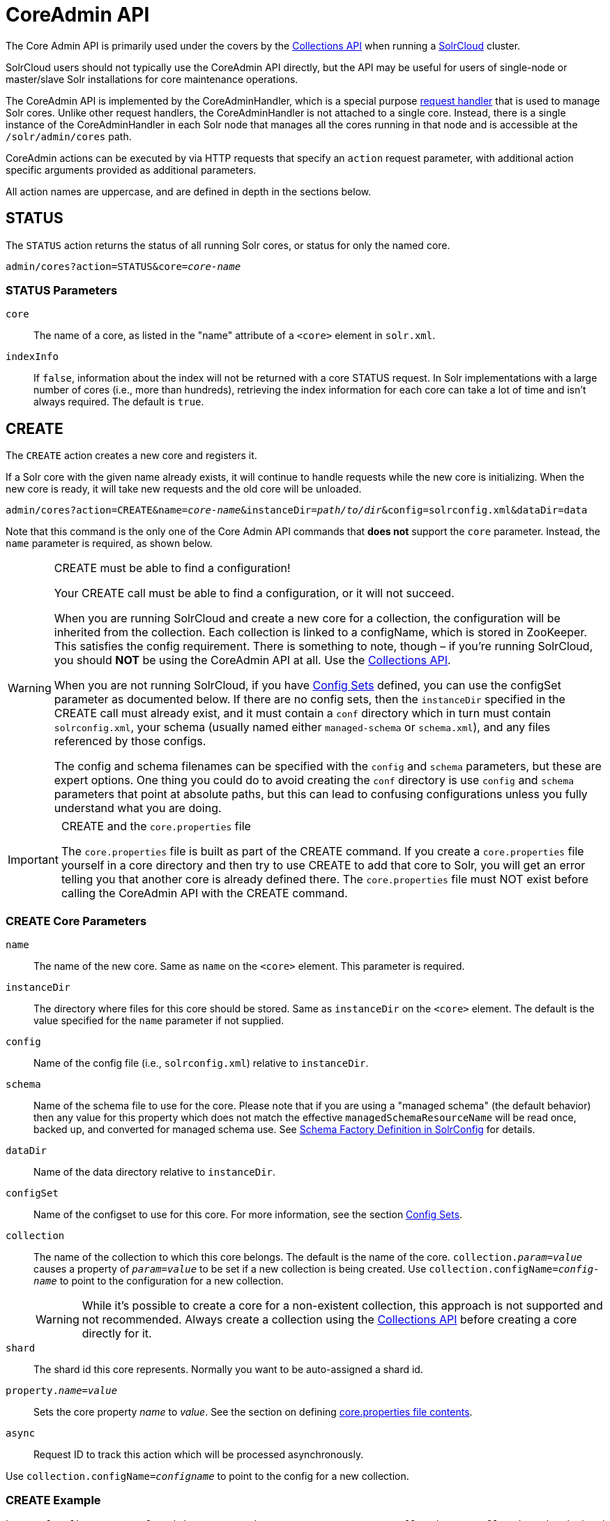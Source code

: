 = CoreAdmin API
:page-toclevels: 1
// Licensed to the Apache Software Foundation (ASF) under one
// or more contributor license agreements.  See the NOTICE file
// distributed with this work for additional information
// regarding copyright ownership.  The ASF licenses this file
// to you under the Apache License, Version 2.0 (the
// "License"); you may not use this file except in compliance
// with the License.  You may obtain a copy of the License at
//
//   http://www.apache.org/licenses/LICENSE-2.0
//
// Unless required by applicable law or agreed to in writing,
// software distributed under the License is distributed on an
// "AS IS" BASIS, WITHOUT WARRANTIES OR CONDITIONS OF ANY
// KIND, either express or implied.  See the License for the
// specific language governing permissions and limitations
// under the License.

The Core Admin API is primarily used under the covers by the <<collections-api.adoc#collections-api,Collections API>> when running a <<solrcloud.adoc#solrcloud,SolrCloud>> cluster.

SolrCloud users should not typically use the CoreAdmin API directly, but the API may be useful for users of single-node or master/slave Solr installations for core maintenance operations.

The CoreAdmin API is implemented by the CoreAdminHandler, which is a special purpose <<requesthandlers-and-searchcomponents-in-solrconfig.adoc#requesthandlers-and-searchcomponents-in-solrconfig,request handler>> that is used to manage Solr cores. Unlike other request handlers, the CoreAdminHandler is not attached to a single core. Instead, there is a single instance of the CoreAdminHandler in each Solr node that manages all the cores running in that node and is accessible at the `/solr/admin/cores` path.

CoreAdmin actions can be executed by via HTTP requests that specify an `action` request parameter, with additional action specific arguments provided as additional parameters.

All action names are uppercase, and are defined in depth in the sections below.

[[coreadmin-status]]
== STATUS

The `STATUS` action returns the status of all running Solr cores, or status for only the named core.

`admin/cores?action=STATUS&core=_core-name_`

=== STATUS Parameters

`core`::
The name of a core, as listed in the "name" attribute of a `<core>` element in `solr.xml`.

`indexInfo`::
If `false`, information about the index will not be returned with a core STATUS request. In Solr implementations with a large number of cores (i.e., more than hundreds), retrieving the index information for each core can take a lot of time and isn't always required. The default is `true`.

[[coreadmin-create]]
== CREATE

The `CREATE` action creates a new core and registers it.

If a Solr core with the given name already exists, it will continue to handle requests while the new core is initializing. When the new core is ready, it will take new requests and the old core will be unloaded.

`admin/cores?action=CREATE&name=_core-name_&instanceDir=_path/to/dir_&config=solrconfig.xml&dataDir=data`

Note that this command is the only one of the Core Admin API commands that *does not* support the `core` parameter. Instead, the `name` parameter is required, as shown below.

.CREATE must be able to find a configuration!
[WARNING]
====
Your CREATE call must be able to find a configuration, or it will not succeed.

When you are running SolrCloud and create a new core for a collection, the configuration will be inherited from the collection. Each collection is linked to a configName, which is stored in ZooKeeper. This satisfies the config requirement. There is something to note, though – if you're running SolrCloud, you should *NOT* be using the CoreAdmin API at all. Use the <<collections-api.adoc#collections-api,Collections API>>.

When you are not running SolrCloud, if you have <<config-sets.adoc#config-sets,Config Sets>> defined, you can use the configSet parameter as documented below. If there are no config sets, then the `instanceDir` specified in the CREATE call must already exist, and it must contain a `conf` directory which in turn must contain `solrconfig.xml`, your schema (usually named either `managed-schema` or `schema.xml`), and any files referenced by those configs.

The config and schema filenames can be specified with the `config` and `schema` parameters, but these are expert options. One thing you could do to avoid creating the `conf` directory is use `config` and `schema` parameters that point at absolute paths, but this can lead to confusing configurations unless you fully understand what you are doing.
====

.CREATE and the `core.properties` file
[IMPORTANT]
====
The `core.properties` file is built as part of the CREATE command. If you create a `core.properties` file yourself in a core directory and then try to use CREATE to add that core to Solr, you will get an error telling you that another core is already defined there. The `core.properties` file must NOT exist before calling the CoreAdmin API with the CREATE command.
====

=== CREATE Core Parameters

`name`::
The name of the new core. Same as `name` on the `<core>` element. This parameter is required.

`instanceDir`::
The directory where files for this core should be stored. Same as `instanceDir` on the `<core>` element. The default is the value specified for the `name` parameter if not supplied.

`config`::
Name of the config file (i.e., `solrconfig.xml`) relative to `instanceDir`.

`schema`::
Name of the schema file to use for the core. Please note that if you are using a "managed schema" (the default behavior) then any value for this property which does not match the effective `managedSchemaResourceName` will be read once, backed up, and converted for managed schema use. See <<schema-factory-definition-in-solrconfig.adoc#schema-factory-definition-in-solrconfig,Schema Factory Definition in SolrConfig>> for details.

`dataDir`::
Name of the data directory relative to `instanceDir`.

`configSet`::
Name of the configset to use for this core. For more information, see the section <<config-sets.adoc#config-sets,Config Sets>>.

`collection`::
The name of the collection to which this core belongs. The default is the name of the core. `collection._param_=_value_` causes a property of `_param_=_value_` to be set if a new collection is being created. Use `collection.configName=_config-name_` to point to the configuration for a new collection.
+
WARNING: While it's possible to create a core for a non-existent collection, this approach is not supported and not recommended. Always create a collection using the <<collections-api.adoc#collections-api,Collections API>> before creating a core directly for it.

`shard`::
The shard id this core represents. Normally you want to be auto-assigned a shard id.

`property._name_=_value_`::
Sets the core property _name_ to _value_. See the section on defining <<defining-core-properties.adoc#defining-core-properties-files,core.properties file contents>>.

`async`::
Request ID to track this action which will be processed asynchronously.

Use `collection.configName=_configname_` to point to the config for a new collection.

=== CREATE Example

[source,bash]
http://localhost:8983/solr/admin/cores?action=CREATE&name=my_core&collection=my_collection&shard=shard2


[[coreadmin-reload]]
== RELOAD

The RELOAD action loads a new core from the configuration of an existing, registered Solr core. While the new core is initializing, the existing one will continue to handle requests. When the new Solr core is ready, it takes over and the old core is unloaded.

`admin/cores?action=RELOAD&core=_core-name_`

This is useful when you've made changes to a Solr core's configuration on disk, such as adding new field definitions. Calling the RELOAD action lets you apply the new configuration without having to restart Solr.

[IMPORTANT]
====
RELOAD performs "live" reloads of SolrCore, reusing some existing objects. Some configuration options, such as the `dataDir` location and `IndexWriter`-related settings in `solrconfig.xml` can not be changed and made active with a simple RELOAD action.
====

=== RELOAD Core Parameters

`core`::
The name of the core, as listed in the "name" attribute of a `<core>` element in `solr.xml`. This parameter is required.

[[coreadmin-rename]]
== RENAME

The `RENAME` action changes the name of a Solr core.

`admin/cores?action=RENAME&core=_core-name_&other=_other-core-name_`

=== RENAME Parameters

`core`::
The name of the Solr core to be renamed. This parameter is required.

`other`::
The new name for the Solr core. If the persistent attribute of `<solr>` is `true`, the new name will be written to `solr.xml` as the `name` attribute of the `<core>` attribute. This parameter is required.

`async`::
Request ID to track this action which will be processed asynchronously.


[[coreadmin-swap]]
== SWAP

`SWAP` atomically swaps the names used to access two existing Solr cores. This can be used to swap new content into production. The prior core remains available and can be swapped back, if necessary. Each core will be known by the name of the other, after the swap.

`admin/cores?action=SWAP&core=_core-name_&other=_other-core-name_`

[IMPORTANT]
====
Do not use `SWAP` with a SolrCloud node. It is not supported and can result in the core being unusable.
====

=== SWAP Parameters

`core`::
The name of one of the cores to be swapped. This parameter is required.

`other`::
The name of one of the cores to be swapped. This parameter is required.

`async`::
Request ID to track this action which will be processed asynchronously.


[[coreadmin-unload]]
== UNLOAD

The `UNLOAD` action removes a core from Solr. Active requests will continue to be processed, but no new requests will be sent to the named core. If a core is registered under more than one name, only the given name is removed.

`admin/cores?action=UNLOAD&core=_core-name_`

The `UNLOAD` action requires a parameter (`core`) identifying the core to be removed. If the persistent attribute of `<solr>` is set to `true`, the `<core>` element with this `name` attribute will be removed from `solr.xml`.

[IMPORTANT]
====
Unloading all cores in a SolrCloud collection causes the removal of that collection's metadata from ZooKeeper.
====

=== UNLOAD Parameters

`core`::
The name of a core to be removed. This parameter is required.

`deleteIndex`::
If `true`, will remove the index when unloading the core. The default is `false`.

`deleteDataDir`::
If `true`, removes the `data` directory and all sub-directories. The default is `false`.

`deleteInstanceDir`::
If `true`, removes everything related to the core, including the index directory, configuration files and other related files. The default is `false`.

`async`::
Request ID to track this action which will be processed asynchronously.

[[coreadmin-mergeindexes]]
== MERGEINDEXES

The `MERGEINDEXES` action merges one or more indexes to another index. The indexes must have completed commits, and should be locked against writes until the merge is complete or the resulting merged index may become corrupted. The target core index must already exist and have a compatible schema with the one or more indexes that will be merged to it. Another commit on the target core should also be performed after the merge is complete.

`admin/cores?action=MERGEINDEXES&core=_new-core-name_&indexDir=_path/to/core1/data/index_&indexDir=_path/to/core2/data/index_`

In this example, we use the `indexDir` parameter to define the index locations of the source cores. The `core` parameter defines the target index. A benefit of this approach is that we can merge any Lucene-based index that may not be associated with a Solr core.

Alternatively, we can instead use a `srcCore` parameter, as in this example:

`admin/cores?action=mergeindexes&core=_new-core-name_&srcCore=_core1-name_&srcCore=_core2-name_`

This approach allows us to define cores that may not have an index path that is on the same physical server as the target core. However, we can only use Solr cores as the source indexes. Another benefit of this approach is that we don't have as high a risk for corruption if writes occur in parallel with the source index.

We can make this call run asynchronously by specifying the `async` parameter and passing a request-id. This id can then be used to check the status of the already submitted task using the REQUESTSTATUS API.

=== MERGEINDEXES Parameters

`core`::
The name of the target core/index. This parameter is required.

`indexDir`::
Multi-valued, directories that would be merged.

`srcCore`::
Multi-valued, source cores that would be merged.

`async`::
Request ID to track this action which will be processed asynchronously.


[[coreadmin-split]]
== SPLIT

The `SPLIT` action splits an index into two or more indexes. The index being split can continue to handle requests. The split pieces can be placed into a specified directory on the server's filesystem or it can be merged into running Solr cores.

The `SPLIT` action supports five parameters, which are described in the table below.

=== SPLIT Parameters

`core`::
The name of the core to be split. This parameter is required.

`path`::
Multi-valued, the directory path in which a piece of the index will be written. Either this parameter or `targetCore` must be specified. If this is specified, the `targetCore` parameter may not be used.

`targetCore`::
Multi-valued, the target Solr core to which a piece of the index will be merged. Either this parameter or `path` must be specified. If this is specified, the `path` parameter may not be used.

`ranges`::
A comma-separated list of hash ranges in hexadecimal format. If this parameter is used, `split.key` should not be. See the <<SPLIT Examples>> below for an example of how this parameter can be used.

`split.key`::
The key to be used for splitting the index. If this parameter is used, `ranges` should not be. See the <<SPLIT Examples>> below for an example of how this parameter can be used.

`async`::
Request ID to track this action which will be processed asynchronously.

=== SPLIT Examples

The `core` index will be split into as many pieces as the number of `path` or `targetCore` parameters.

*Usage with two targetCore parameters*:

[source,bash]
http://localhost:8983/solr/admin/cores?action=SPLIT&core=core0&targetCore=core1&targetCore=core2

Here the `core` index will be split into two pieces and merged into the two `targetCore` indexes.

*Usage with two path parameters*:

[source,bash]
http://localhost:8983/solr/admin/cores?action=SPLIT&core=core0&path=/path/to/index/1&path=/path/to/index/2

The `core` index will be split into two pieces and written into the two directory paths specified.

*Usage with the split.key parameter*:

[source,bash]
http://localhost:8983/solr/admin/cores?action=SPLIT&core=core0&targetCore=core1&split.key=A!

Here all documents having the same route key as the `split.key` i.e., 'A!' will be split from the `core` index and written to the `targetCore`.

*Usage with ranges parameter*:

[source,bash]
http://localhost:8983/solr/admin/cores?action=SPLIT&core=core0&targetCore=core1&targetCore=core2&targetCore=core3&ranges=0-1f4,1f5-3e8,3e9-5dc

This example uses the `ranges` parameter with hash ranges 0-500, 501-1000 and 1001-1500 specified in hexadecimal. Here the index will be split into three pieces with each targetCore receiving documents matching the hash ranges specified i.e., core1 will get documents with hash range 0-500, core2 will receive documents with hash range 501-1000 and finally, core3 will receive documents with hash range 1001-1500. At least one hash range must be specified. Please note that using a single hash range equal to a route key's hash range is NOT equivalent to using the `split.key` parameter because multiple route keys can hash to the same range.

The `targetCore` must already exist and must have a compatible schema with the `core` index. A commit is automatically called on the `core` index before it is split.

This command is used as part of the <<collections-api.adoc#splitshard,SPLITSHARD>> command but it can be used for non-cloud Solr cores as well. When used against a non-cloud core without `split.key` parameter, this action will split the source index and distribute its documents alternately so that each split piece contains an equal number of documents. If the `split.key` parameter is specified then only documents having the same route key will be split from the source index.

[[coreadmin-requeststatus]]
== REQUESTSTATUS

Request the status of an already submitted asynchronous CoreAdmin API call.

`admin/cores?action=REQUESTSTATUS&requestid=_id_`

=== Core REQUESTSTATUS Parameters

The REQUESTSTATUS command has only one parameter.

`requestid`::
The user defined request-id for the asynchronous request. This parameter is required.

The call below will return the status of an already submitted asynchronous CoreAdmin call.

[source,bash]
http://localhost:8983/solr/admin/cores?action=REQUESTSTATUS&requestid=1

[[coreadmin-requestrecovery]]
== REQUESTRECOVERY

The `REQUESTRECOVERY` action manually asks a core to recover by synching with the leader. This should be considered an "expert" level command and should be used in situations where the node (SorlCloud replica) is unable to become active automatically.

`admin/cores?action=REQUESTRECOVERY&core=_core-name_`

=== REQUESTRECOVERY Parameters

`core`::
The name of the core to re-sync. This parameter is required.

=== REQUESTRECOVERY Examples

[source,bash]
http://localhost:8981/solr/admin/cores?action=REQUESTRECOVERY&core=gettingstarted_shard1_replica1

The core to specify can be found by expanding the appropriate ZooKeeper node via the admin UI.
